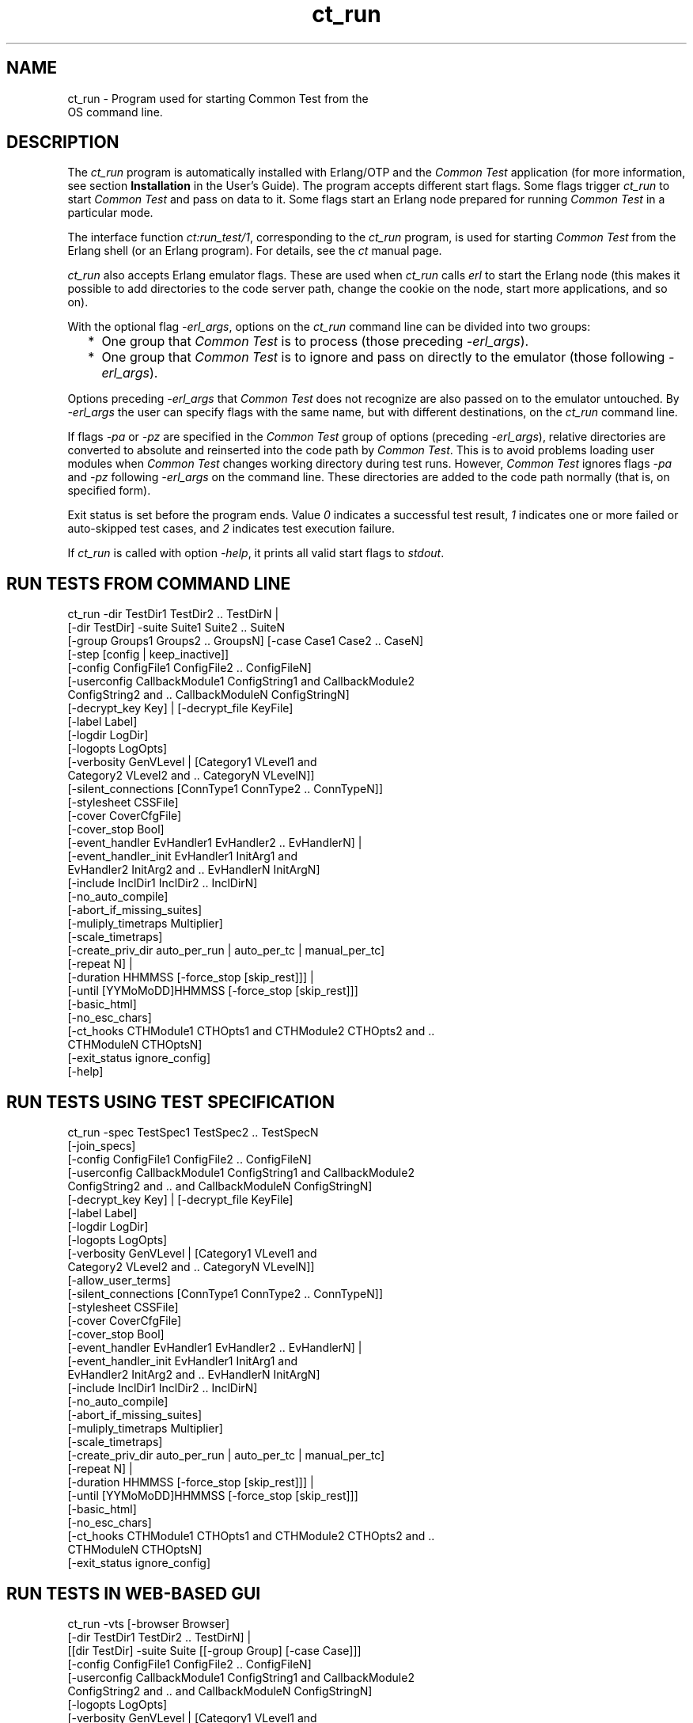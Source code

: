 .TH ct_run 1 "common_test 1.12.1.1" "Ericsson AB" "User Commands"
.SH NAME
ct_run \- Program used for starting Common Test from the
    OS command line.
.SH DESCRIPTION
.LP
The \fIct_run\fR\& program is automatically installed with Erlang/OTP and the \fICommon Test\fR\& application (for more information, see section \fBInstallation\fR\& in the User\&'s Guide)\&. The program accepts different start flags\&. Some flags trigger \fIct_run\fR\& to start \fICommon Test\fR\& and pass on data to it\&. Some flags start an Erlang node prepared for running \fICommon Test\fR\& in a particular mode\&.
.LP
The interface function \fB\fIct:run_test/1\fR\&\fR\&, corresponding to the \fIct_run\fR\& program, is used for starting \fICommon Test\fR\& from the Erlang shell (or an Erlang program)\&. For details, see the \fB\fIct\fR\&\fR\& manual page\&.
.LP
\fIct_run\fR\& also accepts Erlang emulator flags\&. These are used when \fIct_run\fR\& calls \fIerl\fR\& to start the Erlang node (this makes it possible to add directories to the code server path, change the cookie on the node, start more applications, and so on)\&.
.LP
With the optional flag \fI-erl_args\fR\&, options on the \fIct_run\fR\& command line can be divided into two groups:
.RS 2
.TP 2
*
One group that \fICommon Test\fR\& is to process (those preceding \fI-erl_args\fR\&)\&.
.LP
.TP 2
*
One group that \fICommon Test\fR\& is to ignore and pass on directly to the emulator (those following \fI-erl_args\fR\&)\&.
.LP
.RE

.LP
Options preceding \fI-erl_args\fR\& that \fICommon Test\fR\& does not recognize are also passed on to the emulator untouched\&. By \fI-erl_args\fR\& the user can specify flags with the same name, but with different destinations, on the \fIct_run\fR\& command line\&.
.LP
If flags \fI-pa\fR\& or \fI-pz\fR\& are specified in the \fICommon Test\fR\& group of options (preceding \fI-erl_args\fR\&), relative directories are converted to absolute and reinserted into the code path by \fICommon Test\fR\&\&. This is to avoid problems loading user modules when \fICommon Test\fR\& changes working directory during test runs\&. However, \fICommon Test\fR\& ignores flags \fI-pa\fR\& and \fI-pz\fR\& following \fI-erl_args\fR\& on the command line\&. These directories are added to the code path normally (that is, on specified form)\&.
.LP
Exit status is set before the program ends\&. Value \fI0\fR\& indicates a successful test result, \fI1\fR\& indicates one or more failed or auto-skipped test cases, and \fI2\fR\& indicates test execution failure\&.
.LP
If \fIct_run\fR\& is called with option \fI-help\fR\&, it prints all valid start flags to \fIstdout\fR\&\&.
.SH "RUN TESTS FROM COMMAND LINE"

.LP
.nf

 ct_run -dir TestDir1 TestDir2 .. TestDirN |
  [-dir TestDir] -suite Suite1 Suite2 .. SuiteN
  [-group Groups1 Groups2 .. GroupsN] [-case Case1 Case2 .. CaseN]
  [-step [config | keep_inactive]]
  [-config ConfigFile1 ConfigFile2 .. ConfigFileN]
  [-userconfig CallbackModule1 ConfigString1 and CallbackModule2
   ConfigString2 and .. CallbackModuleN ConfigStringN]
  [-decrypt_key Key] | [-decrypt_file KeyFile]
  [-label Label]
  [-logdir LogDir]
  [-logopts LogOpts]
  [-verbosity GenVLevel | [Category1 VLevel1 and
   Category2 VLevel2 and .. CategoryN VLevelN]]
  [-silent_connections [ConnType1 ConnType2 .. ConnTypeN]]
  [-stylesheet CSSFile]
  [-cover CoverCfgFile]
  [-cover_stop Bool]
  [-event_handler EvHandler1 EvHandler2 .. EvHandlerN] |
  [-event_handler_init EvHandler1 InitArg1 and
   EvHandler2 InitArg2 and .. EvHandlerN InitArgN]
  [-include InclDir1 InclDir2 .. InclDirN]
  [-no_auto_compile]
  [-abort_if_missing_suites]
  [-muliply_timetraps Multiplier]
  [-scale_timetraps]
  [-create_priv_dir auto_per_run | auto_per_tc | manual_per_tc]
  [-repeat N] |
  [-duration HHMMSS [-force_stop [skip_rest]]] |
  [-until [YYMoMoDD]HHMMSS [-force_stop [skip_rest]]]
  [-basic_html]
  [-no_esc_chars]
  [-ct_hooks CTHModule1 CTHOpts1 and CTHModule2 CTHOpts2 and ..
   CTHModuleN CTHOptsN]
  [-exit_status ignore_config]
  [-help]
.fi
.SH "RUN TESTS USING TEST SPECIFICATION"

.LP
.nf

 ct_run -spec TestSpec1 TestSpec2 .. TestSpecN
  [-join_specs]
  [-config ConfigFile1 ConfigFile2 .. ConfigFileN]
  [-userconfig CallbackModule1 ConfigString1 and CallbackModule2
   ConfigString2 and .. and CallbackModuleN ConfigStringN]
  [-decrypt_key Key] | [-decrypt_file KeyFile]
  [-label Label]
  [-logdir LogDir]
  [-logopts LogOpts]
  [-verbosity GenVLevel | [Category1 VLevel1 and
   Category2 VLevel2 and .. CategoryN VLevelN]]
  [-allow_user_terms]
  [-silent_connections [ConnType1 ConnType2 .. ConnTypeN]]
  [-stylesheet CSSFile]
  [-cover CoverCfgFile]
  [-cover_stop Bool]
  [-event_handler EvHandler1 EvHandler2 .. EvHandlerN] |
  [-event_handler_init EvHandler1 InitArg1 and
   EvHandler2 InitArg2 and .. EvHandlerN InitArgN]
  [-include InclDir1 InclDir2 .. InclDirN]
  [-no_auto_compile]
  [-abort_if_missing_suites]
  [-muliply_timetraps Multiplier]
  [-scale_timetraps]
  [-create_priv_dir auto_per_run | auto_per_tc | manual_per_tc]
  [-repeat N] |
  [-duration HHMMSS [-force_stop [skip_rest]]] |
  [-until [YYMoMoDD]HHMMSS [-force_stop [skip_rest]]]
  [-basic_html]
  [-no_esc_chars]
  [-ct_hooks CTHModule1 CTHOpts1 and CTHModule2 CTHOpts2 and ..
   CTHModuleN CTHOptsN]
  [-exit_status ignore_config]
.fi
.SH "RUN TESTS IN WEB-BASED GUI"

.LP
.nf

 ct_run -vts [-browser Browser]
  [-dir TestDir1 TestDir2 .. TestDirN] |
  [[dir TestDir] -suite Suite [[-group Group] [-case Case]]]
  [-config ConfigFile1 ConfigFile2 .. ConfigFileN]
  [-userconfig CallbackModule1 ConfigString1 and CallbackModule2
    ConfigString2 and .. and CallbackModuleN ConfigStringN]
  [-logopts LogOpts]
  [-verbosity GenVLevel | [Category1 VLevel1 and
   Category2 VLevel2 and .. CategoryN VLevelN]]
  [-decrypt_key Key] | [-decrypt_file KeyFile]
  [-include InclDir1 InclDir2 .. InclDirN]
  [-no_auto_compile]
  [-abort_if_missing_suites]
  [-muliply_timetraps Multiplier]
  [-scale_timetraps]
  [-create_priv_dir auto_per_run | auto_per_tc | manual_per_tc]
  [-basic_html]
  [-no_esc_chars]
.fi
.SH "REFRESH HTML INDEX FILES"

.LP
.nf

 ct_run -refresh_logs [-logdir LogDir] [-basic_html]
.fi
.SH "RUN COMMON TEST IN INTERACTIVE MODE"

.LP
.nf

 ct_run -shell
  [-config ConfigFile1 ConfigFile2 ... ConfigFileN]
  [-userconfig CallbackModule1 ConfigString1 and CallbackModule2
   ConfigString2 and .. and CallbackModuleN ConfigStringN]
  [-decrypt_key Key] | [-decrypt_file KeyFile]
.fi
.SH "START A COMMON TEST MASTER NODE"

.LP
.nf

 ct_run -ctmaster
.fi
.SH "SEE ALSO"

.LP
For information about the start flags, see section \fBRunning Tests and Analyzing Results\fR\& in the User\&'s Guide\&.